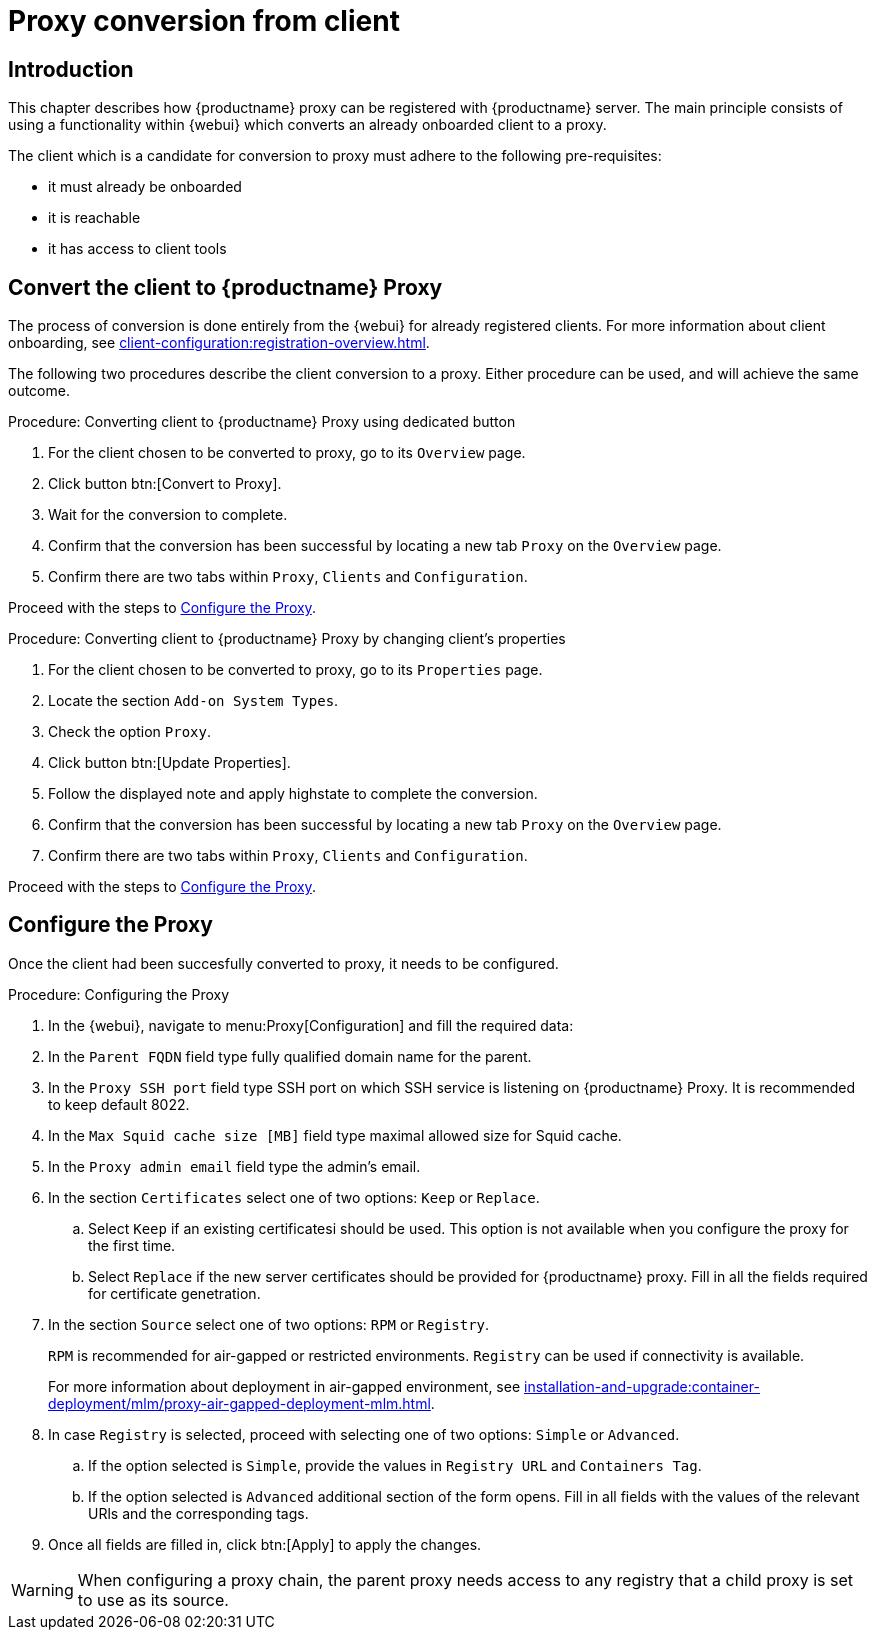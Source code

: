 [[proxy-conversion-from-client-mlm]]
= Proxy conversion from client

== Introduction

This chapter describes how {productname} proxy can be registered with {productname} server.
The main principle consists of using a functionality within {webui} which converts an already onboarded client to a proxy.

The client which is a candidate for conversion to proxy must adhere to the following pre-requisites:

* it must already be onboarded
* it is reachable
* it has access to client tools 

ifeval::[{mlm-content} == true]
* it is one of the following systems:
** {sles} 15 SP7
** {sl-micro} 6.1
endif::[]


== Convert the client to {productname} Proxy

The process of conversion is done entirely from the {webui} for already registered clients. 
For more information about client onboarding, see xref:client-configuration:registration-overview.adoc[].

The following two procedures describe the client conversion to a proxy.
Either procedure can be used, and will achieve the same outcome.

.Procedure: Converting client to {productname} Proxy using dedicated button
. For the client chosen to be converted to proxy, go to its [literal]``Overview`` page.
. Click button btn:[Convert to Proxy].
. Wait for the conversion to complete.
. Confirm that the conversion has been successful by locating a new tab [literal]``Proxy`` on the [literal]``Overview`` page.
. Confirm there are two tabs within [literal]``Proxy``, [literal]``Clients`` and [literal]``Configuration``.

Proceed with the steps to <<configure-proxy>>.

.Procedure: Converting client to {productname} Proxy by changing client's properties
. For the client chosen to be converted to proxy, go to its [literal]``Properties`` page.
. Locate the section [literal]``Add-on System Types``.
. Check the option [literal]``Proxy``.
. Click button btn:[Update Properties].
. Follow the displayed note and apply highstate to complete the conversion.
. Confirm that the conversion has been successful by locating a new tab [literal]``Proxy`` on the [literal]``Overview`` page.
. Confirm there are two tabs within [literal]``Proxy``, [literal]``Clients`` and [literal]``Configuration``.

Proceed with the steps to <<configure-proxy>>.


[[configure-proxy]]
== Configure the Proxy

Once the client had been succesfully converted to proxy, it needs to be configured.

.Procedure: Configuring the Proxy 
. In the {webui}, navigate to menu:Proxy[Configuration] and fill the required data:
. In the [guimenu]``Parent FQDN`` field type fully qualified domain name for the parent.
. In the [guimenu]``Proxy SSH port`` field type SSH port on which SSH service is listening on {productname} Proxy. It is recommended to keep default 8022.
. In the [guimenu]``Max Squid cache size [MB]`` field type maximal allowed size for Squid cache.
. In the [guimenu]``Proxy admin email`` field type the admin's email.
. In the section [literal]``Certificates`` select one of two options: [literal]``Keep`` or [literal]``Replace``.
.. Select [literal]``Keep`` if an existing certificatesi should be used. 
   This option is not available when you configure the proxy for the first time.
.. Select [literal]``Replace`` if the new server certificates should be provided for {productname} proxy.
    Fill in all the fields required for certificate genetration.
. In the section [literal]``Source`` select one of two options: [literal]``RPM`` or [literal]``Registry``.
+
[literal]``RPM`` is recommended for air-gapped or restricted environments. 
[literal]``Registry`` can be used if connectivity is available.
+
For more information about deployment in air-gapped environment, see  xref:installation-and-upgrade:container-deployment/mlm/proxy-air-gapped-deployment-mlm.adoc[].

. In case [literal]``Registry`` is selected, proceed with selecting one of two options: [literal]``Simple`` or [literal]``Advanced``.
.. If the option selected is [literal]``Simple``, provide the values in [literal]``Registry URL`` and [literal]``Containers Tag``.
.. If the option selected is [litaral]``Advanced`` additional section of the form opens.
    Fill in all fields with the values of the relevant URls and the corresponding tags.
. Once all fields are filled in, click btn:[Apply] to apply the changes.


[WARNING]
====
When configuring a proxy chain, the parent proxy needs access to any registry that a child proxy is set to use as its source.
====

